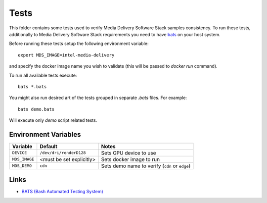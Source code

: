 Tests
=====

This folder contains some tests used to verify Media Delivery Software Stack
samples consistency. To run these tests, additionally to Media Delivery
Software Stack requirements you need to have
`bats <https://github.com/bats-core/bats-core>`_ on your host system.

Before running these tests setup the following environment variable::

  export MDS_IMAGE=intel-media-delivery

and specify the docker image name you wish to validate (this will be passed to
`docker run` command).

To run all available tests execute::

  bats *.bats

You might also run desired art of the tests grouped in separate `.bats`
files. For example::

  bats demo.bats

Will execute only `demo` script related tests.

Environment Variables
---------------------

+---------------+--------------------------+------------------------------------------------+
| Variable      | Default                  | Notes                                          |
+===============+==========================+================================================+
| ``DEVICE``    | ``/dev/dri/renderD128``  | Sets GPU device to use                         |
+---------------+--------------------------+------------------------------------------------+
| ``MDS_IMAGE`` | <must be set explicitly> | Sets docker image to run                       |
+---------------+--------------------------+------------------------------------------------+
| ``MDS_DEMO``  | ``cdn``                  | Sets demo name to verify (``cdn`` or ``edge``) |
+---------------+--------------------------+------------------------------------------------+

Links
-----
* `BATS (Bash Automated Testing System) <https://github.com/bats-core/bats-core>`_
